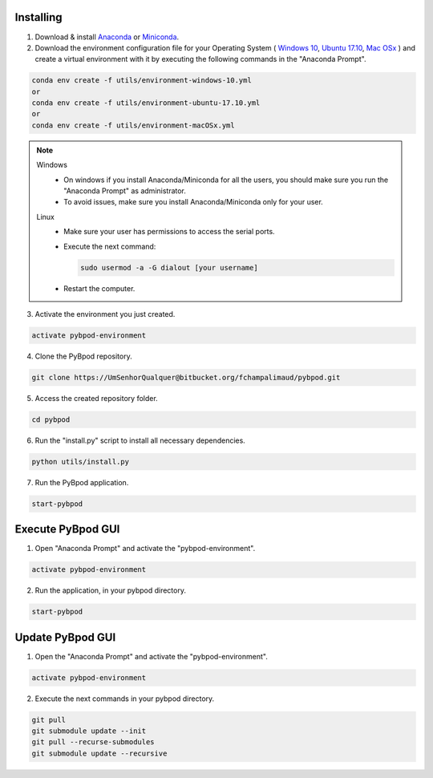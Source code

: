 .. pybpodapi documentation master file, created by
   sphinx-quickstart on Wed Jan 18 09:35:10 2017.
   You can adapt this file completely to your liking, but it should at least
   contain the root `toctree` directive.

.. _installing-label:

**********
Installing
**********


1. Download & install `Anaconda <https://www.anaconda.com/download/>`_ or `Miniconda <https://conda.io/miniconda.html>`_.
2. Download the environment configuration file for your Operating System ( `Windows 10 <https://bitbucket.org/fchampalimaud/pybpod/raw/e6c1c8da96c240ae638309359a97b28a2d36ca55/environment-windows-10.yml>`_, `Ubuntu 17.10 <https://bitbucket.org/fchampalimaud/pybpod/raw/9573598048ff6513fa22a6502f21dbb0111ebd1e/environment-ubuntu-17.10.yml>`_, `Mac OSx <https://bitbucket.org/fchampalimaud/pybpod/raw/8044a7903c0418a8b2b8579632a64125eaad6788/environment-macOSx.yml>`_ ) and create a virtual environment with it by executing the following commands in the "Anaconda Prompt".

.. code::

  conda env create -f utils/environment-windows-10.yml
  or 
  conda env create -f utils/environment-ubuntu-17.10.yml
  or 
  conda env create -f utils/environment-macOSx.yml

.. note::

  Windows
    * On windows if you install Anaconda/Miniconda for all the users, you should make sure you run the "Anaconda Prompt" as administrator.  
    * To avoid issues, make sure you install Anaconda/Miniconda only for your user.
  Linux
    * Make sure your user has permissions to access the serial ports.
    * Execute the next command:

      .. code::

        sudo usermod -a -G dialout [your username]

    * Restart the computer.


3. Activate the environment you just created.

.. code::

  activate pybpod-environment

4. Clone the PyBpod repository.

.. code::

  git clone https://UmSenhorQualquer@bitbucket.org/fchampalimaud/pybpod.git

5. Access the created repository folder.

.. code::

  cd pybpod


6. Run the "install.py" script to install all necessary dependencies.

.. code::

  python utils/install.py

7. Run the PyBpod application.

.. code::

  start-pybpod


********************
Execute PyBpod GUI
********************

1. Open "Anaconda Prompt" and activate the "pybpod-environment".

.. code::

  activate pybpod-environment

2. Run the application, in your pybpod directory.

.. code::

  start-pybpod


*******************
Update PyBpod GUI
*******************

1. Open the "Anaconda Prompt" and activate the "pybpod-environment".

.. code::

  activate pybpod-environment

2. Execute the next commands in your pybpod directory.

.. code::

  git pull
  git submodule update --init
  git pull --recurse-submodules
  git submodule update --recursive
